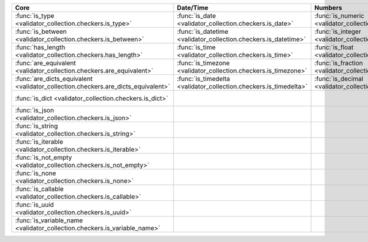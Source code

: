 .. list-table::
  :widths: 30 30 30 30 30
  :header-rows: 1

  * - Core
    - Date/Time
    - Numbers
    - File-related
    - Internet-related
  * - :func:`is_type <validator_collection.checkers.is_type>`
    - :func:`is_date <validator_collection.checkers.is_date>`
    - :func:`is_numeric <validator_collection.checkers.is_numeric>`
    - :func:`is_bytesIO <validator_collection.checkers.is_bytesIO>`
    - :func:`is_email <validator_collection.checkers.is_email>`
  * - :func:`is_between <validator_collection.checkers.is_between>`
    - :func:`is_datetime <validator_collection.checkers.is_datetime>`
    - :func:`is_integer <validator_collection.checkers.is_integer>`
    - :func:`is_stringIO <validator_collection.checkers.is_stringIO>`
    - :func:`is_url <validator_collection.checkers.is_url>`
  * - :func:`has_length <validator_collection.checkers.has_length>`
    - :func:`is_time <validator_collection.checkers.is_time>`
    - :func:`is_float <validator_collection.checkers.is_float>`
    - :func:`is_pathlike <validator_collection.checkers.is_pathlike>`
    - :func:`is_domain <validator_collection.checkers.is_domain>`
  * - :func:`are_equivalent <validator_collection.checkers.are_equivalent>`
    - :func:`is_timezone <validator_collection.checkers.is_timezone>`
    - :func:`is_fraction <validator_collection.checkers.is_fraction>`
    - :func:`is_on_filesystem <validator_collection.checkers.is_on_filesystem>`
    - :func:`is_ip_address <validator_collection.checkers.is_ip_address>`
  * - :func:`are_dicts_equivalent <validator_collection.checkers.are_dicts_equivalent>`
    - :func:`is_timedelta <validator_collection.checkers.is_timedelta>`
    - :func:`is_decimal <validator_collection.checkers.is_decimal>`
    - :func:`is_file <validator_collection.checkers.is_file>`
    - :func:`is_ipv4 <validator_collection.checkers.is_ipv4>`
  * - :func:`is_dict <validator_collection.checkers.is_dict>`
    -
    -
    - :func:`is_directory <validator_collection.checkers.is_directory>`
    - :func:`is_ipv6 <validator_collection.checkers.is_ipv6>`
  * - :func:`is_json <validator_collection.checkers.is_json>`
    -
    -
    - :func:`is_readable <validator_collection.checkers.is_readable>`
    - :func:`is_mac_address <validator_collection.checkers.is_mac_address>`
  * - :func:`is_string <validator_collection.checkers.is_string>`
    -
    -
    - :func:`is_writeable <validator_collection.checkers.is_writeable>`
    -
  * - :func:`is_iterable <validator_collection.checkers.is_iterable>`
    -
    -
    - :func:`is_executable <validator_collection.checkers.is_executable>`
    -
  * - :func:`is_not_empty <validator_collection.checkers.is_not_empty>`
    -
    -
    -
    -
  * - :func:`is_none <validator_collection.checkers.is_none>`
    -
    -
    -
    -
  * - :func:`is_callable <validator_collection.checkers.is_callable>`
    -
    -
    -
    -
  * - :func:`is_uuid <validator_collection.checkers.is_uuid>`
    -
    -
    -
    -
  * - :func:`is_variable_name <validator_collection.checkers.is_variable_name>`
    -
    -
    -
    -
